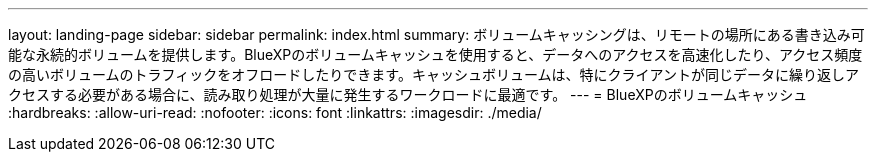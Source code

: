 ---
layout: landing-page 
sidebar: sidebar 
permalink: index.html 
summary: ボリュームキャッシングは、リモートの場所にある書き込み可能な永続的ボリュームを提供します。BlueXPのボリュームキャッシュを使用すると、データへのアクセスを高速化したり、アクセス頻度の高いボリュームのトラフィックをオフロードしたりできます。キャッシュボリュームは、特にクライアントが同じデータに繰り返しアクセスする必要がある場合に、読み取り処理が大量に発生するワークロードに最適です。 
---
= BlueXPのボリュームキャッシュ
:hardbreaks:
:allow-uri-read: 
:nofooter: 
:icons: font
:linkattrs: 
:imagesdir: ./media/


